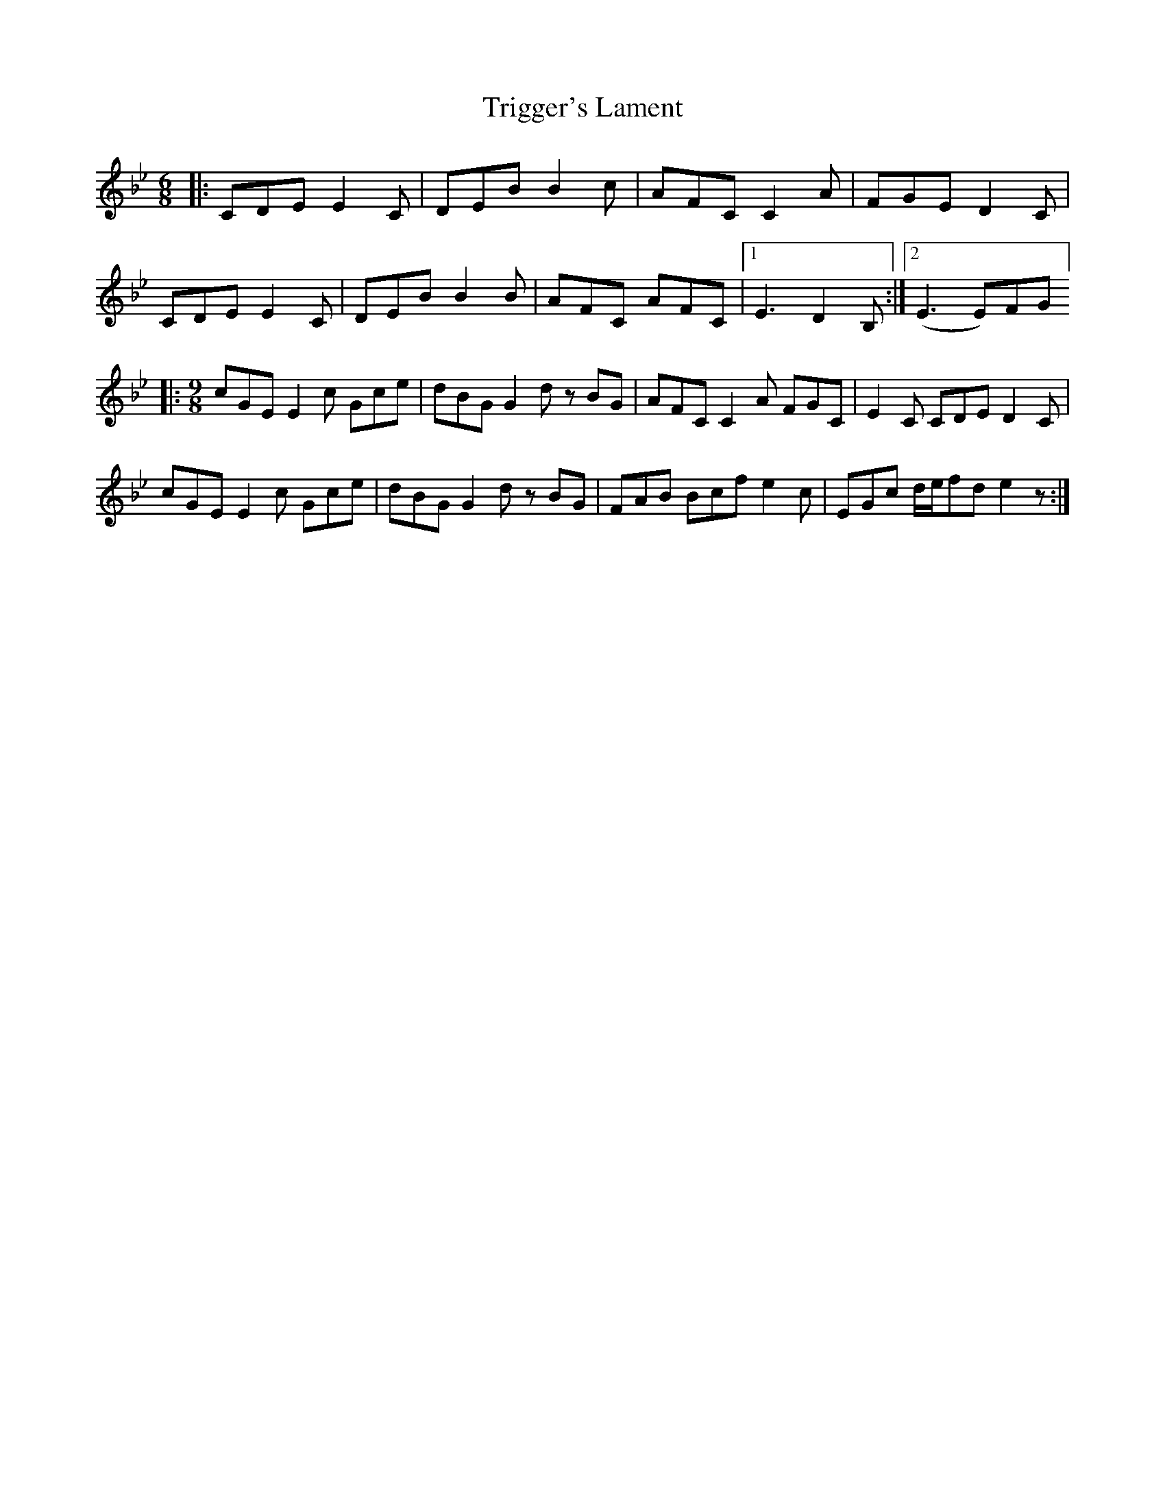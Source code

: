 X: 40893
T: Trigger's Lament
R: jig
M: 6/8
K: Cdorian
|:CDE E2 C|DEB B2 c|AFC C2 A|FGE D2 C|
CDE E2 C|DEB B2 B|AFC AFC|1 E3 D2 B,:|2 (E3E)FG]
|:[M:9/8] cGE E2 c Gce|dBG G2 d z BG|AFC C2 A FGC|E2 C CDE D2 C|
cGE E2 c Gce|dBG G2 d z BG|FAB Bcf e2 c|EGc d/e/fde2 z:|

